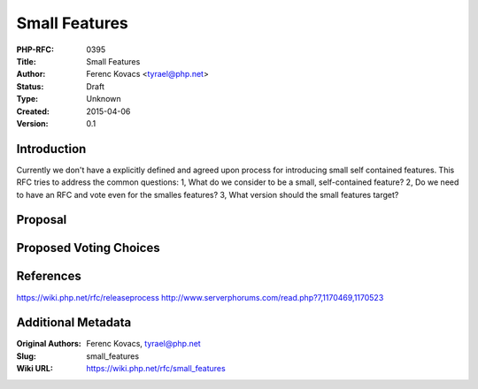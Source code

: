 Small Features
==============

:PHP-RFC: 0395
:Title: Small Features
:Author: Ferenc Kovacs <tyrael@php.net>
:Status: Draft
:Type: Unknown
:Created: 2015-04-06
:Version: 0.1

Introduction
------------

Currently we don't have a explicitly defined and agreed upon process for
introducing small self contained features. This RFC tries to address the
common questions: 1, What do we consider to be a small, self-contained
feature? 2, Do we need to have an RFC and vote even for the smalles
features? 3, What version should the small features target?

Proposal
--------

Proposed Voting Choices
-----------------------

References
----------

https://wiki.php.net/rfc/releaseprocess
http://www.serverphorums.com/read.php?7,1170469,1170523

Additional Metadata
-------------------

:Original Authors: Ferenc Kovacs, tyrael@php.net
:Slug: small_features
:Wiki URL: https://wiki.php.net/rfc/small_features
